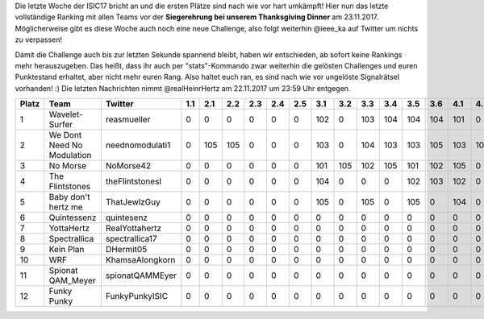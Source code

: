.. title: ISIC17: Die letzte Woche bricht an!
.. slug: isic17-die-letzte-woche-bricht-an
.. date: 2017-11-15 21:42:03 UTC+01:00
.. tags: 
.. category: 
.. link: 
.. description: 
.. type: text
.. author: 

Die letzte Woche der ISIC17 bricht an und die ersten Plätze sind nach wie vor hart umkämpft! Hier nun das letzte vollständige Ranking mit allen Teams vor der **Siegerehrung bei unserem Thanksgiving Dinner** am 23.11.2017. Möglicherweise gibt es diese Woche auch noch eine neue Challenge, also folgt weiterhin @ieee_ka auf Twitter um nichts zu verpassen!

Damit die Challenge auch bis zur letzten Sekunde spannend bleibt, haben wir entschieden, ab sofort keine Rankings mehr herauszugeben. Das heißt, dass ihr auch per "stats"-Kommando zwar weiterhin die gelösten Challenges und euren Punktestand erhaltet, aber nicht mehr euren Rang. Also haltet euch ran, es sind nach wie vor ungelöste Signalrätsel vorhanden! :) Die letzten Nachrichten nimmt @realHeinrHertz am 22.11.2017 um 23:59 Uhr entgegen.

===== ========================== =============== === === === === === === === === === === === === === === === === === === === === === === ==== ==== ==== ==== ==== ============ 
Platz Team                       Twitter         1.1 2.1 2.2 2.3 2.4 2.5 3.1 3.2 3.3 3.4 3.5 3.6 4.1 4.2 5.1 6.1 6.2 7.1 8.1 8.2 9.1 9.2 10.1 10.2 11.1 11.2 11.3 Gesamtpunkte 
===== ========================== =============== === === === === === === === === === === === === === === === === === === === === === === ==== ==== ==== ==== ==== ============ 
1     Wavelet-Surfer             reasmueller     0   0   0   0   0   0   102 0   103 104 104 104 101 0   105 100 100 0   103 105 105 105 102  102  103  104  0    1752         
2     We Dont Need No Modulation neednomodulati1 0   105 105 0   0   0   103 0   104 103 103 105 103 105 104 105 105 0   104 103 0   0   0    0    105  105  0    1667         
3     No Morse                   NoMorse42       0   0   0   0   0   0   101 105 102 105 101 102 105 0   0   100 100 0   100 102 0   104 103  103  100  103  0    1636         
4     The Flintstones            theFlintstonesI 0   0   0   0   0   0   104 0   0   0   102 103 102 0   0   102 102 0   101 0   0   0   105  105  102  0    0    1028         
5     Baby don't hertz me        ThatJewlzGuy    0   0   0   0   0   0   105 0   105 0   105 0   104 0   0   100 100 0   100 101 0   0   104  104  0    0    0    1028         
6     Quintessenz                quintesenz      0   0   0   0   0   0   0   0   0   0   0   0   0   0   0   103 103 0   105 104 0   0   0    0    0    0    0    415          
7     YottaHertz                 RealYottahertz  0   0   0   0   0   0   0   0   0   0   0   0   0   0   0   104 104 0   102 0   0   0   0    0    104  0    0    414          
8     Spectrallica               spectrallica17  0   0   0   0   0   0   0   0   0   0   0   0   0   0   0   101 101 0   0   0   0   0   0    0    101  0    0    303          
9     Kein Plan                  DHermit05       0   0   0   0   0   0   0   0   0   0   0   0   0   0   0   0   0   0   0   100 0   0   0    0    100  0    0    200          
10    WRF                        KhamsaAlongkorn 0   0   0   0   0   0   0   0   0   0   0   0   0   0   0   0   0   0   0   0   0   0   0    0    0    0    105  105          
11    Spionat QAM_Meyer          spionatQAMMEyer 0   0   0   0   0   0   0   0   0   0   0   0   0   0   0   0   0   0   0   0   0   0   0    0    0    0    0    0            
12    Funky Punky                FunkyPunkyISIC  0   0   0   0   0   0   0   0   0   0   0   0   0   0   0   0   0   0   0   0   0   0   0    0    0    0    0    0            
===== ========================== =============== === === === === === === === === === === === === === === === === === === === === === === ==== ==== ==== ==== ==== ============ 
